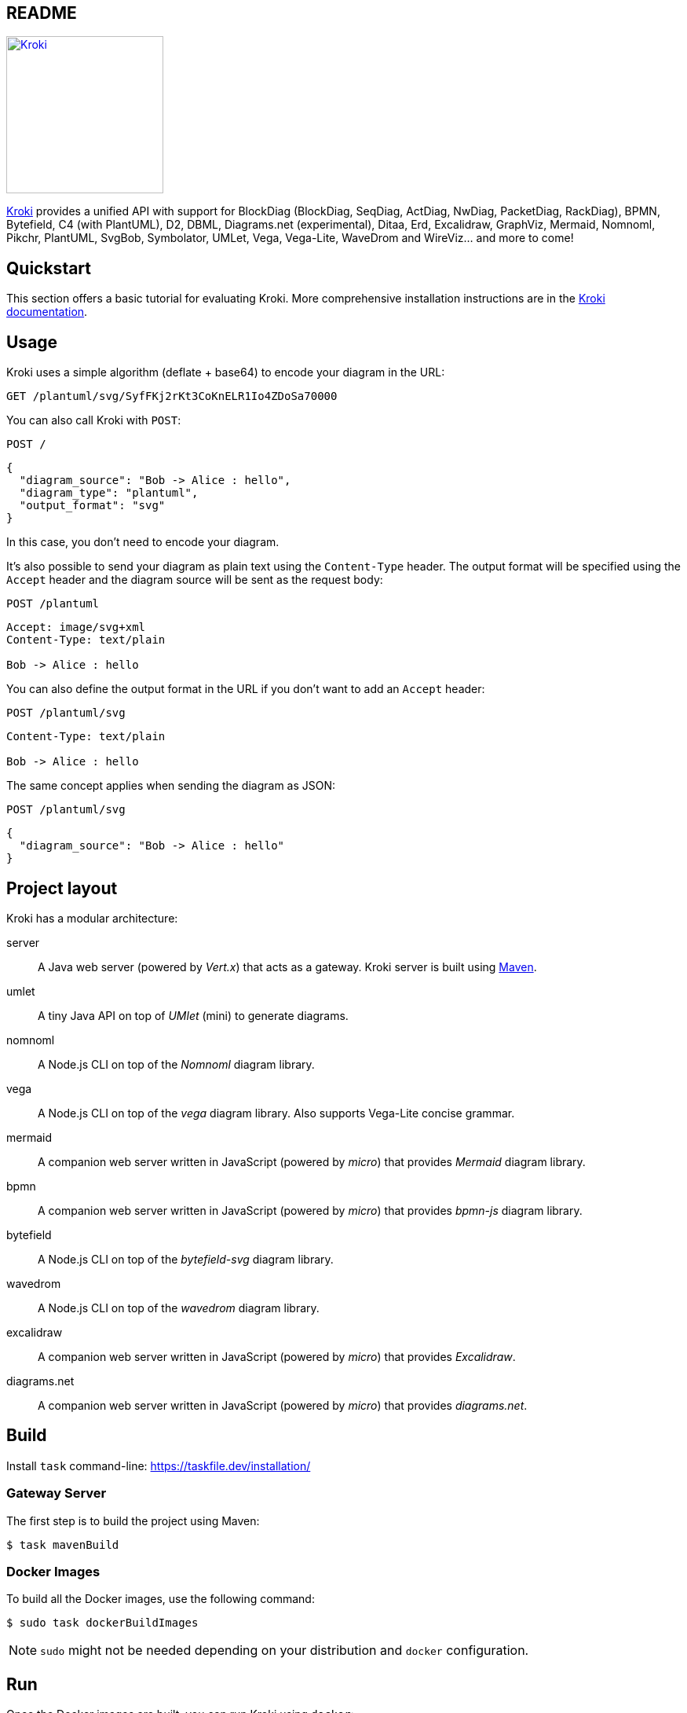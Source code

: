 :source-highlighter: highlight.js
:icons: font
:uri-kroki: https://kroki.io/
:uri-kroki-docs: https://docs.kroki.io/
:uri-maven: https://maven.apache.org/
:actdiag-version: 3.1.0
:blockdiag-version: 3.1.0
:bpmn-version: 18.3.1
:bytefield-version: 1.10.0
:c4plantuml-version: 1.2025.0
:d2-version: 0.6.9
:dbml-version: 1.0.30
:diagramsnet-version: 16.2.4
:ditaa-version: 1.0.3
:erd-version: 0.2.3
:excalidraw-version: 0.17.6
:graphviz-version: 9.0.0
:mermaid-version: 11.4.1
:nomnoml-version: 1.7.0
:nwdiag-version: 3.1.0
:packetdiag-version: 3.1.0
:pikchr-version: '7269f78c4a'
:plantuml-version: 1.2025.0
:rackdiag-version: 3.1.0
:seqdiag-version: 3.1.0
:structurizr-version: 3.0.0
:svgbob-version: 0.7.0
:symbolator-version: 1.2.2
:umlet-version: 15.1
:vega-version: 5.31.0
:vegalite-version: 5.23.0
:wavedrom-version: 3.5.0
:wireviz-version: 0.3.3
:uri-docker-get-started: https://docs.docker.com/get-started/
:uri-podman-get-started: https://podman.io/get-started/
:uri-docker-compose-install: https://docs.docker.com/compose/install/
:uri-podman-compose-install: https://github.com/containers/podman-compose/
== README

image:https://kroki.io/assets/logo.svg[Kroki,200,link={uri-kroki}]

ifdef::env-github[]
image:https://github.com/yuzutech/kroki/workflows/CI/badge.svg?branch=master[GitHub Actions build status, link=https://github.com/yuzutech/kroki/actions]
image:https://img.shields.io/badge/zulip-join_chat-brightgreen.svg[Zulip chat, link=https://kroki.zulipchat.com/]
endif::[]

{uri-kroki}[Kroki] provides a unified API with support for BlockDiag (BlockDiag, SeqDiag, ActDiag, NwDiag, PacketDiag, RackDiag), BPMN, Bytefield, C4 (with PlantUML), D2, DBML, Diagrams.net (experimental), Ditaa, Erd, Excalidraw, GraphViz, Mermaid, Nomnoml, Pikchr, PlantUML, SvgBob, Symbolator, UMLet, Vega, Vega-Lite, WaveDrom and WireViz... and more to come!

== Quickstart

This section offers a basic tutorial for evaluating Kroki.
More comprehensive installation instructions are in the {uri-kroki-docs}[Kroki documentation].

== Usage

Kroki uses a simple algorithm (deflate + base64) to encode your diagram in the URL:

`GET /plantuml/svg/SyfFKj2rKt3CoKnELR1Io4ZDoSa70000`

You can also call Kroki with `POST`:

 POST /

[source,json]
----
{
  "diagram_source": "Bob -> Alice : hello",
  "diagram_type": "plantuml",
  "output_format": "svg"
}
----

In this case, you don't need to encode your diagram.

It's also possible to send your diagram as plain text using the `Content-Type` header.
The output format will be specified using the `Accept` header and the diagram source will be sent as the request body:

 POST /plantuml

[source]
----
Accept: image/svg+xml
Content-Type: text/plain

Bob -> Alice : hello
----

You can also define the output format in the URL if you don't want to add an `Accept` header:

 POST /plantuml/svg

[source]
----
Content-Type: text/plain

Bob -> Alice : hello
----

The same concept applies when sending the diagram as JSON:

 POST /plantuml/svg
[source,json]
----
{
  "diagram_source": "Bob -> Alice : hello"
}
----

== Project layout

Kroki has a modular architecture:

server::
A Java web server (powered by _Vert.x_) that acts as a gateway.
Kroki server is built using {uri-maven}[Maven].

umlet::
A tiny Java API on top of _UMlet_ (mini) to generate diagrams.

nomnoml::
A Node.js CLI on top of the _Nomnoml_ diagram library.

vega::
A Node.js CLI on top of the _vega_ diagram library. Also supports Vega-Lite concise grammar.

mermaid::
A companion web server written in JavaScript (powered by _micro_) that provides _Mermaid_ diagram library.

bpmn::
A companion web server written in JavaScript (powered by _micro_) that provides _bpmn-js_ diagram library.

bytefield::
A Node.js CLI on top of the _bytefield-svg_ diagram library.

wavedrom::
A Node.js CLI on top of the _wavedrom_ diagram library.

excalidraw::
A companion web server written in JavaScript (powered by _micro_) that provides _Excalidraw_.

diagrams.net::
A companion web server written in JavaScript (powered by _micro_) that provides _diagrams.net_.

== Build

Install `task` command-line: https://taskfile.dev/installation/

=== Gateway Server

The first step is to build the project using Maven:

 $ task mavenBuild

=== Docker Images

To build all the Docker images, use the following command:

 $ sudo task dockerBuildImages

NOTE: `sudo` might not be needed depending on your distribution and `docker` configuration.

== Run

Once the Docker images are built, you can run Kroki using `docker`:

 $ docker run -d -p 8000:8000 yuzutech/kroki

=== Companion Containers

If you want to use one of the following diagram libraries then you will also need to start the corresponding companion container:

yuzutech/kroki-mermaid::
Mermaid

yuzutech/kroki-bpmn::
BPMN

yuzutech/kroki-excalidraw::
Excalidraw

yuzutech/kroki-diagramsnet (experimental)::
diagrams.net

You can use `docker-compose` to run multiple containers:

.docker-compose.yml
[source,yml]
----
services:
  core:
    image: yuzutech/kroki
    environment:
      - KROKI_MERMAID_HOST=mermaid
      - KROKI_BPMN_HOST=bpmn
      - KROKI_EXCALIDRAW_HOST=excalidraw
    ports:
      - "8000:8000"
  mermaid:
    image: yuzutech/kroki-mermaid
    expose:
      - "8002"
  bpmn:
    image: yuzutech/kroki-bpmn
    expose:
      - "8003"
  excalidraw:
    image: yuzutech/kroki-excalidraw
    expose:
      - "8004"
  # experimental!
  diagramsnet:
    image: yuzutech/kroki-diagramsnet
    expose:
      - "8005"
----

 $ docker-compose up -d

[[index]]
== Kroki Documentation

:uri-exoscale: https://www.exoscale.com/

[discrete.tagline]
=== Convert plain text diagrams to images !

Kroki provides a unified HTTP API with support for BlockDiag (BlockDiag, SeqDiag, ActDiag, NwDiag, PacketDiag, RackDiag),
BPMN, Bytefield, C4 (with PlantUML), Diagrams.net (experimental), Ditaa, Erd, Excalidraw, GraphViz, Mermaid, Nomnoml, PlantUML, Structurizr, SvgBob,
Symbolator, UMLet, Vega, Vega-Lite, WaveDrom and WireViz... and more to come!

Kroki is available as a Self-Managed instance. +
We are also _actively_ looking for sponsors to provide Kroki as a free service:

Self-Managed::
Select this option if you want to download and install Kroki on your own infrastructure or in our public cloud environment. +
Please refer to the xref:setup:install.adoc[documentation] to install Kroki.

Free service::
Thanks to {uri-exoscale}[Exoscale], which has kindly offered two servers, we can provide Kroki as a _free service_! +
However, some parts of the infrastructure are still host on other providers, so *we are still looking for sponsors to cover all the expenses*.
+
If you are interested, please 👋 mailto:hello@kroki.io[contact us].
+
NOTE: The public instance of Kroki does not do any remote call for performance and security reasons.
We also want to keep the API as simple as possible, so it takes a text diagram as input and returns an image.

[[features]]
== How Kroki Can Help You

Ready to use::
Diagrams libraries are written in a variety of languages: Haskell, Python, JavaScript, Go, PHP, Java... some also have C bindings. Trust us, you have better things to do than install all the requirements to use them. Get started in no time!

Simple::
Kroki provides a unified API for all the diagram libraries.
Learn once convert anything!

Free & Open source::
All the code is available on GitHub and our goal is to provide Kroki as a free service.

Fast::
Built using a modern architecture, Kroki offers great performance.

[[diagram-types]]
== Diagram Types

Here's a non-exhaustive list of diagrams you can create using Kroki.

UML::
* Block diagram
* Sequence diagram
* Activity diagram
* Network diagram
* Use case diagram
* Class diagram
* State diagram
* Object diagram
* Deployment diagram
* Timing diagram
* Entity Relationship Diagram

C4::
* C4 Context diagram
* C4 Container diagram
* C4 Component diagram
* Software Architecture using Structurizr DSL
** System Landscape diagram
** System Context diagram
** Container diagram
** Component diagram
** Dynamic diagram
** Deployment diagram

Diagram::
* Object Oriented Graph
* Work Breakdown Structure
* Mind Map diagram
* Gantt diagram
* Ditaa diagram
* Packet diagram
* Rack diagram
* Digital Timing diagram (waveform)
* BPMN diagram
* Bytefield diagram
* HDL Component diagram
* Excalidraw
* https://www.diagrams.net/[diagrams.net] (experimental)
* WireViz

Visualization::
* Bar charts
* Line & area charts
* Circular charts
* Scatter plots
* Distributions
* Geographic maps
* Tree diagrams
* Network diagrams
* Heatmaps
* Word clouds
* Beeswarm plots

Looking for inspiration? Visit the https://kroki.io/examples.html[examples] page.

[[architecture]]
== Architecture

Kroki has a modular architecture and provides multiple components:

Gateway Server::
This component is the entry point of Kroki.
The server is using _Vert.x_ and will route the request to different services.

Mermaid::
A companion web server written in JavaScript (powered by _micro_) that provides _Mermaid_ diagram library.

BPMN::
A companion web server written in JavaScript (powered by _micro_) that provides _bpmn-js_ to render BPMN diagrams.

Excalidraw::
A companion web server written in JavaScript (powered by _micro_) that provides https://excalidraw.com/[_Excalidraw_] to render diagrams.

Diagrams.net::
A companion web server written in JavaScript (powered by _micro_) that provides https://www.diagrams.net/[_diagrams.net_] to render diagrams.

=== Gateway Server

The `yuzutech/kroki` Docker image contains the following diagrams libraries out-of-the-box:

[options="header,autowidth"]
|===
|Diagram Type | Version | Binary Programme
|https://github.com/blockdiag/actdiag[ActDiag]
|{actdiag-version}    |

|https://github.com/blockdiag/blockdiag[BlockDiag]
|{blockdiag-version}  |

|https://github.com/Deep-Symmetry/bytefield-svg[Bytefield]
|{bytefield-version}  |

|https://github.com/RicardoNiepel/C4-PlantUML[C4 with PlantUML]
|{c4plantuml-version} |Java library (depends on GraphViz)

|http://ditaa.sourceforge.net[Ditaa]
|{ditaa-version}      |Java library

|https://github.com/BurntSushi/erd[Erd]
|{erd-version}        |Binary `/usr/bin/erd`

|https://www.graphviz.org/[GraphViz]
|{graphviz-version}   |Binary `/usr/bin/dot`

|https://github.com/skanaar/nomnoml[Nomnoml]
|{nomnoml-version}    |Binary `/usr/bin/nomnoml`

|https://github.com/blockdiag/nwdiag[NwDiag]
|{nwdiag-version}     |

|https://github.com/blockdiag/nwdiag/tree/master/src/packetdiag[PacketDiag]
|{packetdiag-version} |

|https://github.com/drhsqlite/pikchr[Pikchr]
|{pikchr-version}     |

|https://github.com/plantuml/plantuml[PlantUML]
|{plantuml-version}   |Java library (depends on GraphViz)

|https://github.com/blockdiag/nwdiag/tree/master/src/rackdiag[RackDiag]
|{rackdiag-version}   |

|https://github.com/blockdiag/seqdiag[SeqDiag]
|{seqdiag-version}    |

|https://github.com/structurizr/dsl[Structurizr]
|{structurizr-version}|Java library/DSL

|https://github.com/ivanceras/svgbob[Svgbob]
|{svgbob-version}     |Binary `/usr/bin/svgbob`

|https://hdl.github.io/symbolator/[Symbolator]
|{symbolator-version} |Binary `/usr/bin/symbolator`

|https://github.com/umlet/umlet[UMlet]
|{umlet-version}      |Java library

|https://github.com/vega/vega[Vega]
|{vega-version}       |Binary `/usr/bin/vega`

|https://github.com/vega/vega-lite[Vega-Lite]
|{vegalite-version}   |Binary `/usr/bin/vega`

|https://github.com/wavedrom/wavedrom[WaveDrom]
|{wavedrom-version}   |Binary `/usr/bin/wavedrom`

|https://github.com/formatc1702/WireViz[WireViz]
|{wireviz-version}    |Binary `/usr/bin/wireviz`
|===

==== Mermaid

The `yuzutech/kroki-mermaid` Docker image contains the following diagrams libraries out-of-the-box:

[options="header",cols="1,1m"]
|===
|Diagram Type | Version
|https://github.com/knsv/mermaid[Mermaid]
|{mermaid-version}
|===

==== BPMN

The `yuzutech/kroki-bpmn` Docker image contains the following diagrams libraries out-of-the-box:

[options="header",cols="1,1m"]
|===
|Diagram Type | Version
|https://bpmn.io/toolkit/bpmn-js/[bpmn-js]
|{bpmn-version}
|===

==== Excalidraw

The `yuzutech/kroki-excalidraw` Docker image contains the following diagrams libraries out-of-the-box:

[options="header",cols="1,1m"]
|===
|Diagram Type | Version
|https://github.com/excalidraw/excalidraw[Excalidraw]
|{excalidraw-version}
|===

==== Diagrams.net (experimental)

The `yuzutech/kroki-diagramsnet` Docker image contains the following diagrams libraries out-of-the-box:

[options="header",cols="1,1m"]
|===
|Diagram Type | Version
|https://www.diagrams.net/[diagrams.net]
|{diagramsnet-version}
|===

[[project/get-help]]
== Getting Help

// URIs
:uri-repo: https://github.com/yuzutech/kroki
:uri-issues: {uri-repo}/issues
:uri-chat-users: https://kroki.zulipchat.com/

We encourage you to report issues, ask questions, share ideas, or discuss other aspects of this project using the communication tools provided below.

=== Issues

*Activity drives progress!*
To that end, the issue tracker is king.

The preferred means of communicating problems, ideas, and other feedback is through the project issue tracker.

* {uri-issues}[Issue tracker^] (GitHub)

Any significant change or decision about the project is logged there.

=== Chat

If you need to switch to real time input, you may be interested in visiting one of the topics on Zulip:

* {uri-chat-users}[kroki/community^] (Zulip) -- Community support for Kroki users.

The discussion logs for these rooms are archived, but there is no guarantee those logs will be saved indefinitely.

[[usage]]
== Usage

Kroki provides an HTTP API to convert plain text diagrams to images.

Kroki handles both `GET` and `POST` requests.
When using `GET` requests, your diagram must be encoded in the URL using a deflate + base64 algorithm.

NOTE: Don't worry, if you're not familiar with deflate or base64 (or if you don't want to use them),
you can also send your diagram as plain text using <<post-request,`POST` requests>>.

Let's take an example with a _GraphViz_ "Hello World":

.hello.dot
[source,graphviz]
----
digraph G {
  Hello->World
}
----

Here we are using a Python one-liner to encode our diagram using deflate + base64:

[source,cli]
cat hello.dot | python -c "import sys; import base64; import zlib; print(base64.urlsafe_b64encode(zlib.compress(sys.stdin.read().encode('utf-8'), 9)).decode('ascii'))"

The above command will return `eNpLyUwvSizIUHBXqPZIzcnJ17ULzy_KSanlAgB1EAjQ`.
We can then copy this value in the URL:

[source,http]
GET /graphviz/svg/eNpLyUwvSizIUHBXqPZIzcnJ17ULzy_KSanlAgB1EAjQ

And here's the result:

image::https://docs.kroki.io/kroki/setup/_images/graphviz-hello-world.svg[]

[[post-request]]
You can also call Kroki with `POST`:

[source,http]
POST /

[source,json]
----
{
  "diagram_source": "digraph G {Hello->World}",
  "diagram_type": "graphviz",
  "output_format": "svg"
}
----

In this case, you don't need to encode your diagram.

It's also possible to send your diagram as plain text using the `Content-Type` header.
The output format will be specified using the `Accept` header and the diagram source will be sent as the request body:

[source,http]
POST /graphviz

[source,request]
----
Accept: image/svg+xml
Content-Type: text/plain

digraph G {
  Hello->World
}
----

You can also define the output format in the URL if you don't want to add an `Accept` header:

[source,http]
POST /graphviz/svg

[source,request]
----
Content-Type: text/plain

digraph G {
  Hello->World
}
----

The same concept applies when sending the diagram as JSON:

[source,http]
POST /graphviz/svg

[source,json]
----
{
  "diagram_source": "digraph G {Hello->World}"
}
----

=== Options

Some diagram libraries relies on options declared outside the diagram definition. +
To do pass options to the underlying diagram library, you can declare them as query parameters, as attributes in the JSON body or as HTTP headers.

==== Query parameters

For `GET` requests, you can pass diagram options as query parameters:

[source,http]
----
GET /graphviz/svg/eNpLyUwvSizIUHBXqPZIzcnJ17ULzy_KSanlAgB1EAjQ?key=value
----

==== POST requests

When using `POST` you can declare options in the `diagram_options`:

[source,http]
POST /

[source,json]
----
{
  "diagram_source": "digraph G {Hello->World}",
  "diagram_type": "graphviz",
  "output_format": "svg",
  "diagram_options": {
    "key": "value"
  }
}
----

==== HTTP headers

Finally, you can pass options using HTTP headers prefixed by `Kroki-Diagram-Options`:

[source,request]
----
POST /graphviz
Accept: image/svg+xml
Content-Type: text/plain
Kroki-Diagram-Options-Key: value

digraph G {
  Hello->World
}
----

Kroki defines the precedence order as follows:

1. JSON body
2. HTTP header
3. Query parameter

To find out what options are available, please read the xref:diagram-options.adoc[] page.

=== Next

* Install xref:install.adoc[Kroki on your server] for the first time
* Interact with the Kroki API using:
** xref:http-clients.adoc[an HTTP client]
** xref:kroki-cli.adoc[Kroki CLI]

[[encode-diagram]]
== Encode Diagrams

:uri-gh-pako: https://github.com/nodeca/pako
:uri-mdn-textencoder: https://developer.mozilla.org/en-US/docs/Web/API/TextEncoder
:uri-mdn-textencoder-browser-compat: {uri-mdn-textencoder}#Browser_compatibility
:uri-dia2kroki: https://wiki.tcl-lang.org/page/dia2kroki

When using GET requests, your diagram must be encoded in the URL using a deflate + base64 algorithm.
On this page you will learn how to encode a diagram using:

- xref:nodejs[]
- xref:javascript[]
- xref:python[]
- xref:java[]
- xref:kotlin[]
- xref:go[]
- xref:php[]
- xref:tcl[]
- xref:elixir[]
- xref:csharp[]

TIP: To _decode_ a diagram (e.g. from Kroki log message) we recommend using link:kroki-cli.adoc#_commands_and_options[Kroki CLI] or one of the decoders listed on the link:third-party-tools.adoc#_decoders[Third Party Tools] page.

[#nodejs]
=== Node.js

To compress our diagram with deflate algorithm, we are going to use {uri-gh-pako}[pako] -- a high speed zlib port to JavaScript.
Once `pako` is installed, you can use the `deflate` method:

[source,javascript]
----
const pako = require('pako')

const diagramSource = `digraph G {
  Hello->World
}`

const data = Buffer.from(diagramSource, 'utf8') // <1>
const compressed = pako.deflate(data, { level: 9 }) // <2>
const result = Buffer.from(compressed)
  .toString('base64') // <3>
  .replace(/\+/g, '-').replace(/\//g, '_') // <4>

console.log(result)
----
<1> Create a `Buffer` from the diagram source using the default UTF-8 encoding
<2> Compress data with deflate algorithm using a compression level of 9 (best compression).
<3> Create a `Buffer` from the compressed data and encode to Base64
<4> Replace `+` and `/` characters to make it "URL safe"

[#javascript]
=== JavaScript

We recommend encoding your diagram as UTF-8.
To do so, we can use {uri-mdn-textencoder}[`TextEncoder`]:

[source,javascript]
----
new TextEncoder('utf-8').encode(diagramSource)
----

Unfortunately `TextEncoder` is not yet available on {uri-mdn-textencoder-browser-compat}[all browsers].
To workaround this issue, we can define a function to encode our diagram:

[source,javascript]
----
function textEncode(str) {
  if (window.TextEncoder) {
    return new TextEncoder('utf-8').encode(str);
  }
  var utf8 = unescape(encodeURIComponent(str));
  var result = new Uint8Array(utf8.length);
  for (var i = 0; i < utf8.length; i++) {
    result[i] = utf8.charCodeAt(i);
  }
  return result;
}
----

The above code will use `TextEncoder` if it's available and otherwise it will use a fallback implementation.

Now that our diagram is encoded as UTF-8 in a `Uint8Array`, we can use _pako_ to compress it.
As a reminder, {uri-gh-pako}[pako] is a high speed zlib port to JavaScript:

[source,html]
----
<script src="https://unpkg.com/pako@1.0.10/dist/pako_deflate.min.js"></script>
----

To compress our diagram diagram we are going to use the `deflate` method provided by `pako`:

[source,javascript]
----
var diagramSource = 'digraph G { Hello->World }'

var data = textEncode(diagramSource) // <1>
var compressed = pako.deflate(data, { level: 9, to: 'string' }) // <2>
var result = btoa(compressed) // <3>
  .replace(/\+/g, '-').replace(/\//g, '_') // <4>

console.log(result)
----
<1> Encode the diagram as UTF8 in a `Uint8Array` (using the `textEncode` function declared above)
<2> Compress data with deflate algorithm using a compression level of 9 (best compression).
`pako` is available as a global variable.
<3> Encode to Base64 using `btoa` global function
<4> Replace `+` and `/` characters to make it "URL safe"


[#python]
=== Python

<<encode.py>>
[source,python,subs=normal]
----
\include::example$encode.py[]
----

[#java]
=== Java

<<Encode.java>>
[source,java,subs=normal]
----
\include::example$Encode.java[]
----

[#kotlin]
=== Kotlin

<<Encode.kt>>
[source,kotlin,subs=normal]
----
\include::example$Encode.kt[]
----

[#go]
=== Go

<<encode.go>>
[source,go,subs=normal]
----
\include::example$encode.go[]
----

[#php]
=== PHP

<<encode.php>>
[source,php,subs=normal]
----
\include::example$encode.php[] 
----

[#tcl]
=== Tcl

[source,tcl]
----
# assuming the diagram code is stored in the variable named `diagramSource`:
puts [string map {+ - / _} [binary encode base64 [zlib compress $diagramSource]]]
----

Also, see the Tcl package {uri-dia2kroki}[dia2kroki] which has procedures to both decode and encode the diagram source code and a GUI to create diagrams with a live preview.

[#elixir]
=== Elixir

<<encode.ex>>
[source,elixir,subs=normal]
----
\include::example$encode.ex[]
----

[#csharp]
=== C#

<<encode.cs>>
[source,csharp,subs=normal]
----
\include::example$encode.cs[]
----

NOTE: Please note that we cannot use we cannot use https://learn.microsoft.com/fr-fr/dotnet/api/system.io.compression.deflatestream?view=net-7.0[`System.IO.Compression.DeflateStream`] because it does not include ZLIB header/trailer.
To learn more, please read: https://yal.cc/cs-deflatestream-zlib/#code

[[http-clients]]
== HTTP Clients

You can interact with _Kroki_ using *any HTTP client*.
In the following example, we will demonstrate how to send requests using _cURL_ and _HTTPie_.

Using https://curl.haxx.se/[_cURL_] to interact with the API is straightforward, open a terminal and type:

[source,cli]
curl https://kroki.io/graphviz/svg --data-raw 'digraph G {Hello->World}'

If you are more familiar with https://httpie.org/[_HTTPie_], you can send a JSON request:

[source,cli]
http https://kroki.io/ diagram_type='graphviz' output_format='svg' diagram_source='digraph G {Hello->World}'

Both _cURL_ and _HTTPie_ can also send a `GET` request with the diagram encoded:

[source,cli]
curl https://kroki.io/graphviz/svg/eNpLyUwvSizIUHBXqPZIzcnJ17ULzy_KSanlAgB1EAjQ

[source,cli]
http https://kroki.io/graphviz/svg/eNpLyUwvSizIUHBXqPZIzcnJ17ULzy_KSanlAgB1EAjQ


It's also possible to send a file, for instance an Entity Relationship Diagram named [.path]_project.erd_:

[source,erd]
----
[Person]
*name
height
weight
+birth_location_id

[Location]
*id
city
state
country

Person *--1 Location
----

[source,cli]
curl https://kroki.io/erd/svg --data-binary '@project.erd'

[source,cli]
cat project.erd | http https://kroki.io/erd/svg Content-Type:text/plain

[[kroki-cli]]
== Kroki CLI

:kroki-cli-version: 0.1.0
:kroki-cli-sha: 4afafe2e51df4d02a21661e1d8838a146b5cba66
:uri-kroki-cli-doc: https://github.com/yuzutech/kroki-cli/blob/master/README.adoc
:uri-kroki-cli-gh-releases: https://github.com/yuzutech/kroki-cli/releases/

The easiest way to interact with Kroki is probably to use the _Kroki CLI_.
This client is available on {uri-kroki-cli-gh-releases}[Linux, macOS, Windows and OpenBSD] and provides a user-friendly Command Line Interface.

Once you've downloaded the archive, extract the `kroki` binary file from the archive to a directory, then open a terminal and type:

[source,cli]
/path/to/kroki version

If installation was successful, the command should report the version of Kroki CLI:

[literal,subs=attributes]
....
kroki {kroki-cli-version} {kroki-cli-sha} [https://kroki.io]
....

[NOTE]
=====
We recommend to add `kroki` to your `PATH` so you can use the command `kroki` without specifying the path:

[source,cli]
kroki version
=====

=== Command structure

The `kroki` command accepts user inputs in the form of options, positional arguments, and environment variables.

[source,cli]
kroki <command> [options] <arguments>

. All functions start with a base call to Kroki (`kroki`).
. The command tells Kroki what operation to perform.
. Additional options can be specified after a command.
. Positional arguments, such as the name of the diagram file, are specified last.
. Environment variables are read from the terminal's state.

[#_commands_and_options]
=== Commands and options

.CLI Commands
[cols="1,2" width=65%]
|===
|Command |Purpose

|completion
|Generate the autocompletion script for the specified shell.

|convert [options] <diagram>
|Convert the diagram file specified by the <diagram>.
<<cli-run-ex,See examples>>.

|decode
|Decode an encoded (deflate + base64) diagram.

|encode
|Encode text diagram in deflate + base64 format.

|help
|Help about any command.

|version
|Print the version of Kroki.
|===

[#cli-options]
.CLI Options
[cols="3,5,2,2"]
|===
|Option |Purpose |Format |Default

|-c, --config <file>
|An alternate config file.
|String
|not set

|-f, --format <format>
|Image output format: _svg_, _jpg_, _png_ or _pdf_.
|String
|Infer from output file extension, otherwise _svg_.

|-o, --out-file <file>
|Output file. Use `-` to output to `STDOUT`.
|String
|Infer from input file name.

|-t, --type <type>
|Diagram type: _actdiag_, _blockdiag_, _c4plantuml_, _ditaa_, _dot_, _erd_, _graphviz_, _nomnoml_, _nwdiag_, _plantuml_, _seqdiag_, _svgbob_, _symbolator_, _umlet_, _vega_, _vegalite_.
|String
|Infer from input file extension.

|-v, --version
|Output the Kroki version information.
|Built-in
|n/a

|-h, --help
|Output the command usage information.
|Built-in
|n/a
|===

=== Get help with the CLI

When you're using the Kroki CLI and need help, type `-h` or `--help` after the command.

.Display help for the kroki command
[source,cli]
kroki --help

.Display help for the convert command
[source,cli]
kroki convert -h

[#cli-run-ex]
=== Run the convert command

By default the diagram type will be inferred from the diagram file extension and the default output format will be SVG.
So to convert a PlantUML diagram named _diagram.puml_ to an SVG image, open a terminal and type:

.Example 1: Short format (implicit)
[source,cli]
kroki convert diagram.puml

In Example 1, Kroki converts a PlantUML diagram named _diagram.puml_ to an SVG image named [.path]_diagram.svg_.

.Example 2: Long format (explicit)
[source,cli]
kroki convert diagram.puml --type plantuml --format svg --out-file diagram.svg

In Example 2, Kroki will do exactly the same as Example 1.

.Example 3: Run the convert with --out-file option (implicit)
[source,cli]
kroki convert simple.er --out-file out.png

In Example 3, Kroki converts en Erd diagram to a PNG image named [.path]_out.png_.
When the output format is not defined, it will be inferred from the output file.

.Example 4: Run the convert command with - (stdin)
[source,cli]
cat hello.dot | kroki convert - -t dot

In Example 4, Kroki reads from stdin and outputs the result to stdout.
If you want to output to a file you can use `-o`:

.Example 5: Have the convert command reads from stdin and output to file
[source,cli]
cat hello.dot | kroki convert - -t dot -o out.png

Similarly, you can also output to stdout when reading from a file using the special value `-` with the `--out-file` option:

.Example 6: Have the convert command reads from a file and output to stdout
[source,cli]
kroki convert simple.er --out-file -

=== Configuration

To configure the endpoint, you can use a configuration file.
The CLI will look for the following locations:

- `/etc/kroki.yml`
- `$HOME/kroki.yml`
- `kroki.yml`

You can also specify an alternate config file using the `--config` option:

[source,cli]
kroki convert hello.dot --config config.yml

The config file should contain the endpoint URL and the HTTP timeout.
By default Kroki will use the demonstration server: https://demo.kroki.io and a timeout of 20 seconds.

[CAUTION]
=====
Please note that the demonstration server usage is restricted to reasonable, non-commercial use-cases. We provide no guarantee regarding uptime or latency.
=====

==== Example

.kroki.yml
[source,yml]
----
endpoint: 'https://localhost:8000'
timeout: '30s'
----

If you don’t want to use a file you can also use the following environment variables:

- `KROKI_ENDPOINT`
- `KROKI_TIMEOUT`

[source,cli]
KROKI_ENDPOINT=https://localhost:8000 KROKI_TIMEOUT=1m kroki convert hello.dot

[[diagram-options]]
== Diagram Options

=== BlockDiag

Applies to `blockdiag`, `seqdiag`, `actdiag`, `nwdiag`, `packetdiag` and `rackdiag`:

[cols="1m,1a,2a",opts="header"]
|===
|Name
|Allowable Values
|Description

|antialias
|_flag_ +
empty string ("")
|Apply anti-alias filter to diagram image +
With flag set, option takes effect.

|no-transparency
|_flag_ +
empty string ("")
|Disable transparent background of diagram (PNG only) +
With flag set, option takes effect.

|size
|_dimension format \{width}x\{height}_ +
ex. `320x240`
|Size of diagram

|no-doctype
|_flag_ +
empty string ("")
|Omit doctype definition tag (SVG only) +
With flag set, option takes effect.
|===

=== D2

[cols="1m,1a,2a",opts="header"]
|===
|Name
|Allowable Values
|Description

|theme
|
* `default` (`0`)
* `neutral-gray` (`1`)
* `flagship-terrastruct` (`3`)
* `cool-classics` (`4`)
* `mixed-berry-blue` (`5`)
* `grape-soda` (`6`)
* `aubergine` (`7`)
* `colorblind-clear` (`8`)
* `vanilla-nitro-cola` (`100`)
* `orange-creamsicle` (`101`)
* `shirley-temple` (`102`)
* `earth-tones` (`103`)
* `everglade-green` (`104`)
* `buttered-toast` (`105`)
* `dark-mauve` (`200`)
* `terminal` (`300`)
* `terminal-grayscale` (`301`)

|See: https://d2lang.com/tour/themes/

|layout
|
* `dagre` (default)
* `elk`
|Use an alternate layout engine: https://d2lang.com/tour/layouts/

|sketch
|_flag_ +
empty string ("")
|Render diagram with a hand-drawn aesthetic: https://d2lang.com/tour/sketch/
|===

=== Ditaa

[cols="1m,1a,2a",opts="header"]
|===
|Name
|Allowable Values
|Description

|no-antialias
|_any_ +
|Turns anti-aliasing off

|no-separation
|_any_ +
|Prevents the separation of common edges of shapes

|round-corners
|_any_ +
|Causes all corners to be rendered as round corners

|scale
|_double_ +
*`1.0`*
|A natural number that determines the size of the rendered image. The units are fractions of the default size (2.5 renders 1.5 times biggerthan the default)

|no-shadows
|_any_ +
|Turns off the drop-shadow effect

|tabs
|_any_ +
|Tabs are normally interpreted as 8 spaces but it is possible to change that using this option
|===

=== GraphViz

[cols="1m,1a,2a",opts="header"]
|===
|Name
|Allowable Values
|Description

|graph-attribute-+{name}+
|_any_ +
*`true`*
|Set a graph attribute: https://graphviz.org/doc/info/command.html#-G

|node-attribute-+{name}+
|_any_ +
*`true`*
|Set a default node attribute: https://graphviz.org/doc/info/command.html#-N

|edge-attribute-+{name}+
|_any_ +
*`true`*
|Set a default edge attribute: https://graphviz.org/doc/info/command.html#-E

|layout
|_string_ +
*`dot`* +
`neato` +
`fdp` +
`sfdp` +
`twopi` +
`circo`
|Specifies which default layout algorithm to use, overriding the default from the command name: https://graphviz.org/doc/info/command.html#-K

|scale
|_double_ +
*`72.0`*
|Set input scale to scale.
If this value is omitted, 72.0 is used.
This number is used to convert the point coordinate units used in the pos attribute into inches, which is what is expected by neato and fdp: https://graphviz.org/doc/info/command.html#-s
|===

=== Mermaid

Mermaid naming convention for configuration is camelCase, for instance: `htmlLabels`.
In addition, Mermaid allows to configure each diagram type using a prefix separated by a dot (`.`).
For instance, if you want to configure the title top margin in an Entity Relation diagram, the option name is: `er.titleTopMargin`.

Since Kroki must be agnostic (and use consistent naming), you should use kebab-case instead of camelCase and replace `.` by `_` (i.e., snake_case).

If we apply these rules to  `er.titleTopMargin` it becomes `er_title-top-margin`.
Please note that diagram options in Kroki are case-insensitive, so the following is also valid: `ER_TITLE-TOP-MARGIN` or `ER_Title-Top-Margin`.

[NOTE]
=====
For security reasons, the following options are not available:

- `maxTextSize`
- `securityLevel`
- `secure`
- `startOnLoad`
=====

The complete list of options is available in Mermaid source code at: https://github.com/mermaid-js/mermaid/blob/master/packages/mermaid/src/config.type.ts

=== PlantUML

[cols="1m,1a,2a",opts="header"]
|===
|Name
|Allowable Values
|Description

|theme
|_string_

- `amiga`
- `black-knight`
- `bluegray`
- `blueprint`
- `cerulean-outline`
- `cerulean`
- `crt-amber`
- `crt-green`
- `cyborg-outline`
- `cyborg`
- `hacker`
- `hacker-hold`
- `lightgray`
- `materia-outline`
- `materia`
- `metal`
- `mimeograph`
- `minty`
- `plain`
- `resume-light`
- `sandstone`
- `silver`
- `sketchy-outline`
- `sketchy`
- `spacelab`
- `superhero-outline`
- `superhero`
- `united`

|Use a specific theme (it will prepend the `!theme` directive in your diagram)

|no-metadata
|_flag_ +
empty string ("")
|Do not save the diagram's source code in the generated SVG/PNG metadata
|===

=== Structurizr

[cols="1m,1a,2a",opts="header"]
|===
|Name
|Allowable Values
|Description

|view-key
|_string_
|Key of the view (if the workspace contains more than one view)

|output
|_string_

- `diagram`
- `legend`
|Select the output for the specified view.

|===

=== Svgbob

[cols="1m,1a,2a",opts="header"]
|===
|Name
|Allowable Values
|Description

|background
|_any_ +
*`white`*
|Backdrop background will be filled with this color

|font-family
|_any_ +
*`arial`*
|Text will be rendered with this font

|font-size
|_integer_ +
*`14`*
|Text will be rendered with this font size

|fill-color
|_any_ +
*`black`*
|Solid shapes will be filled with this color

|scale
|_any_ +
*`1`*
|Scale the entire svg (dimensions, font size, stroke width) by this factor

|stroke-width
|_any_ +
*`2`*
|Stroke width for all lines

|===


=== Symbolator

[cols="1m,1a,2a",opts="header"]
|===
|Name
|Allowable Values
|Description

|component
|_string_ +
empty string ("")
|Select the component that will be rendered +
If not set, the last component will be rendered

|transparent
|_flag_ +
empty string ("")
|Background will be transparent instead of white +
With flag set, option takes effect.

|title
|_string_ +
empty string ("")
|This title will be inserted into the diagram

|scale
|_number_ +
*`1.0`*
|Diagram will be scaled by this factor

|no-type
|_flag_ +
empty string ("")
|Omit type information for the ports

|library-name
|_string_ +
empty string ("")
|Add name of a library to the diagram. +
Only works if title is also set

|===

[[install]]
== Install Kroki

// Docker Hub URIs of Kroki container images
:uri-docker-kroki-image: https://hub.docker.com/r/yuzutech/kroki
:uri-docker-kroki-mermaid-image: https://hub.docker.com/r/yuzutech/kroki-mermaid
:uri-docker-kroki-bpmn-image: https://hub.docker.com/r/yuzutech/kroki-bpmn
:uri-docker-kroki-excalidraw-image: https://hub.docker.com/r/yuzutech/kroki-excalidraw
:uri-docker-kroki-diagramsnet-image: https://hub.docker.com/r/yuzutech/kroki-diagramsnet
// URIs of diagram generation application sites by diagram name
:uri-blockdiag: http://blockdiag.com/en/blockdiag/index.html
:uri-seqdiag: http://blockdiag.com/en/seqdiag/index.html
:uri-actdiag: http://blockdiag.com/en/actdiag/index.html
:uri-nwdiag: http://blockdiag.com/en/nwdiag/index.html
:uri-rackdiag: http://blockdiag.com/en/nwdiag/rackdiag-examples.html
:uri-packetdiag: http://blockdiag.com/en/nwdiag/packetdiag-examples.html
:uri-mermaid: https://mermaidjs.github.io/
:uri-bpmn: https://bpmn.io/toolkit/bpmn-js/
:uri-excalidraw: https://excalidraw.com/
:uri-diagramsnet: https://diagrams.net/
:uri-wireviz: https://github.com/formatc1702/WireViz

This section covers installing Kroki locally.

On this page, you'll learn:

* [x] How to get started
* [x] The different ways to install Kroki
* [x] About the Kroki pre-built image containers and the diagrams they provide

=== Get started

Use either xref:#docker-podman[Docker or Podman] as the easiest and fastest method to get started running Kroki locally on a system with Internet access using the pre-built Kroki containers published on Docker Hub.

Start the mandatory <<#yuzutech-kroki,`yuzutech/kroki`>> container only to use a large number of diagram libraries immediately including PlantUML, GraphViz and more.
Depending on your diagram needs, this may be enough.

For the lists of diagram libraries pre-installed in each container see the <<kroki-container-images,Kroki container images>> section on this page.

NOTE: All the companion containers are _optional_.
Only the <<yuzutech-kroki,yuzutech-kroki>> container is mandatory.

[#docker-podman]
=== Docker or Podman

We recommend installing Kroki using containers with either Docker or Podman, especially if you don't want to manually install diagrams libraries.

Read more about choosing between Docker or Podman on the xref:about-docker-podman.adoc[] page.

Find how to install Kroki using Docker or Podman on the xref:use-docker-or-podman.adoc[] page.

=== Kubernetes

Find how to make a Kubernetes installation on the xref:use-kubernetes.adoc[] page.

=== Manual installation

You can also make a customized manual installation that suits your needs.

To do this, you will need to manually install the Kroki gateway server as a _standalone executable jar_, install each diagram library that you want to use, then run the gateway server jar file.

You are responsible for managing diagram library installations on your system.

Find how to make a manual installation on the xref:manual-install.adoc[Manual installation] page.

[#images][[kroki-container-images]]

=== Kroki container images

Kroki container images are published on the https://hub.docker.com/u/yuzutech[Docker Hub] registry and are the:

* Mandatory <<The "kroki" container,"kroki" container>> that provides the gateway server and a large number of diagrams.
* _Optional_ <<Companion containers,companion containers>> that provide additional diagrams.
  Please note that you need the gateway server to interact with them.

[[yuzutech-kroki]]
=== The "kroki" container

The `yuzutech/kroki` container is the only container that must be running for a minimal install.

The {uri-docker-kroki-image}[yuzutech/kroki] image contains the gateway server, and the following diagram libraries out-of-the-box:

* {uri-actdiag}[ActDiag]
* {uri-blockdiag}[BlockDiag]
* https://bytefield-svg.deepsymmetry.org/[Bytefield]
* https://github.com/terrastruct/d2[D2]
* http://ditaa.sourceforge.net[Ditaa]
* https://github.com/BurntSushi/erd[Erd]
* https://www.graphviz.org/[GraphViz]
* https://github.com/skanaar/nomnoml[Nomnoml]
* {uri-nwdiag}[NwDiag]
* {uri-packetdiag}[PacketDiag]
* https://github.com/drhsqlite/pikchr[Pikchr]
* https://github.com/plantuml/plantuml[PlantUML] including https://github.com/RicardoNiepel/C4-PlantUML[C4 model]
* {uri-rackdiag}[RackDiag]
* {uri-seqdiag}[SeqDiag]
* https://github.com/structurizr/dsl[Structurizr]
* https://github.com/ivanceras/svgbob[Svgbob]
* https://github.com/hdl/symbolator[Symbolator]
* https://github.com/umlet/umlet[UMlet]
* https://github.com/vega/vega[Vega]
* https://github.com/vega/vega-lite[Vega-Lite]
* https://wavedrom.com[WaveDrom]
* {uri-wireviz}[WireViz]

In other words, the following endpoints will be available:

[literal]
....
/actdiag
/blockdiag
/bytefield
/c4plantuml
/d2
/ditaa
/erd
/graphviz
/dot
/nomnoml
/nwdiag
/packetdiag
/pikchr
/plantuml
/rackdiag
/seqdiag
/structurizr
/svgbob
/symbolator
/umlet
/vega
/vegalite
/wavedrom
/wireviz
....

If you want to use additional diagram libraries (such as _BPMN_, _Excalidraw_ or _Mermaid_), then you will also need to start their companion containers:

=== Companion containers

These optional companion containers provide additional diagrams and require the gateway server

// * <<yuzutech-kroki-bpmn,Kroki bpmn>>
// * <<yuzutech-kroki-excalidraw,Kroki excalidraw>>
// * <<yuzutech-kroki-mermaid,Kroki mermaid>>

[#yuzutech-kroki-bpmn]
{uri-docker-kroki-bpmn-image}[yuzutech/kroki-bpmn^]::
Provides BPMN diagrams for Kroki using the {uri-bpmn}[bpmn-js^] library.

[#yuzutech-kroki-excalidraw]
{uri-docker-kroki-excalidraw-image}[yuzutech/kroki-excalidraw^]::
Provides hand-drawn diagrams for Kroki using the {uri-excalidraw}[Excalidraw^] library.

[#yuzutech-kroki-mermaid]
{uri-docker-kroki-mermaid-image}[yuzutech/kroki-mermaid^]::
Provides flowchart, sequence and Gantt diagrams for Kroki using the {uri-mermaid}[Mermaid^] library.

[#yuzutech-kroki-diagramsnet]
{uri-docker-kroki-diagramsnet-image}[yuzutech/kroki-diagramsnet^]  (experimental)::
Provides diagrams for Kroki using the {uri-diagramsnet}[diagrams.net^] library.

[[about-docker-podman]]
== About Docker and Podman for Kroki

In this section you will learn:

* [x] Scenarios for running Kroki with Docker or Podman
* [x] A high level view of Docker and Podman

[discrete]
=== Rough considerations when choosing Docker or Podman

Considerations for using Docker:

* You are running Windows and just want to have Kroki running at home on your own machine or server.
* Docker is already installed on your linux system.

Considerations for using Podman:

* Running containers and pods of containers on Linux
* Cyber security and security by design
* Organizational deployments
* Learning about containers and pods on Linux
* Testing Kroki before lifting to Kubernetes

[]

About {uri-docker-get-started}[Docker] and {uri-docker-compose-install}[Docker Compose]::
Docker runs containers using a client server architecture, with a background daemon.
Docker Compose starts multiple containers together.
The Docker Compose yaml configuration file is a standard way to describe a set of containers that must be started together.

About {uri-podman-get-started}[Podman]::
Podman is a drop-in replacement for Docker on Linux systems only and is available for many distributions.
It is light-weight in not needing a background daemon always running running in the background, and is built with container security in mind being able to be run as a normal user as well as root.
For enterprise deployments it is a useful step in learning to deploy, run and test pods on containers in a linux environment before lifting your Kroki implementation into a Kubernetes environment.
Using Docker Compose to support Podman requires Podman 3.

About {uri-podman-compose-install}[Podman-compose]::
Podman-compose is a scripted implementation of docker-compose with a Podman backend.
Its objective is to be able to run docker-compose.yml unmodified and rootless.
It provides a drop-in replacement for docker-compose.
Using podman-compose requires Podman.


[[use-docker-or-podman]]
== Using Docker or Podman

:uri-docker-container-networking: https://docs.docker.com/config/containers/container-networking/
:uri-podman-container-networking: https://podman.io/getting-started/network
:uri-local-kroki-access: http://localhost:8000

This page covers how to install and run Kroki locally using the prebuilt Kroki container images from Docker Hub.

TIP: To get started fast and convert plain text diagrams to images with Kroki,
you need only to install the gateway server.

We recommend installing and running Kroki locally using containers with either *Docker* or *Podman*, especially if you don't want to manually install diagrams libraries.

On this page, you'll learn:

* [x] How to get started with one container which is the minimum needed to run Kroki
* [x] How to run Kroki with Docker or Podman using prebuilt Kroki container images from Docker Hub
* [x] How to run multiple Kroki containers for serving more diagram types.

=== Prerequisites

Container software of choice::
You will need in your environment Docker or Podman software to run the Kroki containers.
+
Read more about choosing Docker or Podman at xref:about-docker-podman.adoc[].

Kroki containers::
You will need access to the xref:install.adoc#images[Kroki container images] that are either:

* On Docker Hub via an internet connection
+
_This guide uses these images._
* The above Docker Hub images stored locally
* Your own built Kroki container images

=== Install the Kroki gateway server

Installing and running the Kroki gateway server by itself gets you started quickly to begin creating diagrams provided by the xref:install.adoc#yuzutech-kroki[`yuzutech/kroki`] image.

Assumptions:

* [x] {uri-docker-get-started}[Docker] or {uri-podman-get-started}[Podman] is installed on your machine.

To start the Kroki gateway server, run the command:

Using docker::

[source,docker-cli]
docker run yuzutech/kroki

Using podman::

[source,podman-cli]
podman run yuzutech/kroki

[IMPORTANT]
=====
By default, when you start a container, it does not publish any of its ports to the outside world. +
To make a port available to services outside of Docker or Podman, you need to use the `--publish` or `-p` flag.
=====

[discrete]
==== Published port

To map a container port to a port on your Docker host, you need to use the `--publish` or `-p` flag.

Using docker::

[source,docker-cli]
docker run -p8000:8000 yuzutech/kroki

Using podman::

[source,podman-cli]
podman run -p8000:8000 yuzutech/kroki

After the above command, the server will be available on your host at: `{uri-local-kroki-access}`

[NOTE]
=====
You can also map a different TCP port on the Docker host.
For instance, if you want to map your host's TCP port 1234 to port 8000 in the Kroki container, use: `-p1234:8000`.

In this case, the server will be available on your host at: `\http://localhost:1234`
=====

You can read more about {uri-docker-container-networking}[Docker container networking] and {uri-podman-container-networking}[Podman networking] in their documentation.

[discrete]
==== Detached mode

The previous methods above ran the containers in the foreground, requiring you to press control-c to stop them.
Starting containers in detached mode runs them in the background, requiring you to use the Docker/Podman `stop` or `kill` command to stop them.

Finally, to start a container in detached mode, you use `-d` option:

Using docker::

[source,docker-cli]
docker run -p8000:8000 -d yuzutech/kroki

Using podman::

[source,podman-cli]
podman run -p8000:8000 -d yuzutech/kroki

After the above command, the server will be available on your host at: `{uri-local-kroki-access}`

=== Run multiple Kroki containers together

Running multiple containers allows you to use all the diagram features of Kroki in your environment provided by the xref:install.adoc#images[images].
The gateway server container provided by the image xref:install.adoc#yuzutech-kroki[`yuzutech/kroki`] image is the minimum requirement.

[discrete]
==== Example of running them all together

Here's an example where we start all the Kroki containers together as a group (or pod) in detached mode.

The same Kroki `docker-compose.yml` configuration file below is used by all examples of running the different Kroki containers together.


.docker-compose.yml<<kroki-docker-compose.yml>>
[source,yml,subs=normal]
----
\include::example$kroki-docker-compose.yml[] 
----

[discrete]
==== Use Docker or Podman with Docker Compose

Assumptions:

* [x] {uri-docker-get-started}[Docker] *or* {uri-podman-get-started}[Podman 3] is installed on your machine.
      Note the mutual exclusivity.
* [x] {uri-docker-compose-install}[Docker Compose] is installed

Run:

[source,docker-cli]
docker-compose up -d

[discrete]
==== Use Podman with podman-compose

Assumptions:

* [x] {uri-podman-get-started}[Podman] is installed on your machine.
* [x] {uri-podman-compose-install}[Podman-Compose] is installed on your machine.

Run:

[source,podman-cli]
podman-compose up -d

[discrete]
==== Testing after starting

After starting the containers the servers will be available.

Test that you see the Kroki services page in your browser on your host at URL: `{uri-local-kroki-access}`

[[use-kubernetes]]
== Use Kubernetes

:uri-k8s-kroki-examples: https://raw.githubusercontent.com/yuzutech/kroki/refs/heads/main/docs/modules/setup/examples/k8s-multi-pod
:uri-k8s-docs-publish-service: https://kubernetes.io/docs/concepts/services-networking/service/#publishing-services-service-types
:uri-helm-charts: https://github.com/cowboysysop/charts/tree/master/charts/kroki

This section describes how to install Kroki on Kubernetes using the `default` namespace.

On this page you will find how to:

* [x] Use `Ingress` to expose the service on port 8000.
* [x] Download and extract the example Kroki Kubernetes definition files
* [x] Install the Kubernetes objects as a batch or one by one.
* [x] Validate the installation
* [x] Delete the Kroki installation
* [x] Use Helm Chart to install/uninstall Kroki

.Providing external access to Kroki
[IMPORTANT]
=====
To allow external access to your Kroki internal service,
you publish the service using `ClusterIP`, `NodePort`, `LoadBalancer` or `ExternalName`.

This example uses `Ingress` to expose the service on port 8000.

Read more about how to publish a service on the {uri-k8s-docs-publish-service}[Kubernetes documentation] website.
=====

=== Deploy using Kubernetes object definition files

==== Extract the definition files

Prepare the definition files by doing the following:

. Download the example bundle link:{attachmentsdir}/kroki-k8s-multipod.zip[`kroki-k8s-multipod.zip`] that contains all the required `Deployment`, `Service` and `Ingress` definition files to deploy Kroki on Kubernetes.
+
.Example command with `wget` installed
[source,cli]
----
wget http://docs.kroki.io/kroki/setup/_attachments/kroki-k8s-multipod.zip -O kroki-k8s-multipod.zip
----

. Extract the contents of the above zip file into a folder named `kroki-k8s`.
+
.Example command with `unzip` installed
[source,cli]
----
unzip kroki-k8s-multipod.zip -d kroki-k8s
----

In the next steps you use the `*.yaml` files beneath the directory `kroki-k8s` and apply them in batch or individually, to create the Kubernetes objects.

==== Create objects as a batch

To install (create) all the Kubernetes objects in a batch, do the following:

Use the command `kubectl apply` to create all the required Kubernetes objects,
replacing _/path/to/kroki-k8s_ with the path to the folder containing the `*.yaml` definition files.

.Example command with `kubectl` installed
[source,cli,subs=+quotes]
----
kubectl apply -f _/path/to/kroki-k8s_
----

Your next step is to <<Validate that Kroki is running>>.

Read more about working with Kubernetes objects on the https://kubernetes.io/docs/concepts/overview/working-with-objects/kubernetes-objects/[Kubernetes] website.

==== Create objects individually

Alternatively they can be applied individually.

To install them individually from GitHub, open a terminal and type commands indicated for each service:

.Add Mermaid service
[source,cli,subs=+attributes]
----
kubectl apply -f {uri-k8s-kroki-examples}/mermaid-deployment.yaml
kubectl apply -f {uri-k8s-kroki-examples}/mermaid-service.yaml
----

.Add BPMN service
[source,cli,subs=+attributes]
----
kubectl apply -f {uri-k8s-kroki-examples}/bpmn-deployment.yaml
kubectl apply -f {uri-k8s-kroki-examples}/bpmn-service.yaml
----

.Add Excalidraw service
[source,cli,subs=+attributes]
----
kubectl apply -f {uri-k8s-kroki-examples}/excalidraw-deployment.yaml
kubectl apply -f {uri-k8s-kroki-examples}/excalidraw-service.yaml
----

.Add Kroki service
[source,cli,subs=+attributes]
----
kubectl apply -f {uri-k8s-kroki-examples}/kroki-deployment.yaml
kubectl apply -f {uri-k8s-kroki-examples}/kroki-service.yaml
----

.Add Ingress
[source,cli,subs=+attributes]
kubectl apply -f {uri-k8s-kroki-examples}/kroki-ingress.yaml

Your next step is to <<Validate that Kroki is running>>.

==== Validate that Kroki is running

After installing the Kroki Kubernetes objects you verify that Kroki is running.

To verify that the Kroki service is running, do the following:

. Run the `kubectl get pod` command:
[source,cli]
kubectl get pod
+
If the installation is successful, a list of running pods is shown that includes the following:
+
....
NAME                          READY   STATUS    RESTARTS   AGE
bpmn-6cfccf9bc4-6w4px         1/1     Running   0          24s
excalidraw-5b84995fcb-dh57t   1/1     Running   0          24s
kroki-6b49bcb7c4-x2ksc        1/1     Running   0          23s
mermaid-7bff5c9959-hkrxx      1/1     Running   0          22s
....

. To make sure that Kroki is working, open a terminal and type:
[source,cli]
kubectl port-forward service/kroki 8000:8000
+
The above command forwards local port 8000 to port 8000 on the `service/kroki` Pod.
In other words, Kroki is accessible on localhost:8000.

. Open a second terminal and type:
[source,cli]
curl http://localhost:8000/seqdiag/svg/eNorTi1MyUxMV6jmUlBIKsovL04tUtC1UyhPTQKyyoCc6JzEpNQcBVsFJXfXEAX9zLyU1Aq9jJLcHKVYayQ9Nrq6CE3WhA0L8A8GmpaUk5-un5yfm5uaVwIxD6EWqDElsSQxKbE4FUmfp1-wa1CIAg49IFfANOFxXS0A68hQUg==
+
If successful, a diagram is shown.

==== Uninstall Kroki

If you installed Kroki using the downloaded and unpacked `*.yaml` files, Kroki can be deleted using those same files.

To uninstall Kroki, use the command `kubectl delete` as follows:

[source,cli,subs=+quotes]
kubectl delete -f _/path/to/kroki-k8s_

==== Use a Single Pod Consisting of Multiple Containers

As a much simpler (but less-flexible) configuration, it is possible to run all containers inside of a single Kubernetes pod.

. Download the example bundle link:{attachmentsdir}/kroki-k8s-singlepod.zip[`kroki-k8s-singlepod.zip`] that contains all the required `Deployment`, `Service` and `Ingress` definition files to deploy Kroki on Kubernetes.
+
.Example command with `wget` installed
[source,cli]
----
wget http://docs.kroki.io/kroki/setup/_attachments/kroki-k8s-singlepod.zip -O kroki-k8s-singlepod.zip
----

. Extract the contents of the above zip file into a folder named `kroki-k8s`.
+
.Example command with `unzip` installed
[source,cli]
----
unzip kroki-k8s-singlepod.zip -d kroki-k8s
----

You can then create the Kubernetes objects as a batch or individually, similar to what was shown previously.

Validation and uninstall/removal of Kubernetes objects can be followed using the exact same commands as shown previously too.

=== Deploy using Helm Charts

You can alternatively deploy Kroki using {uri-helm-charts}[Helm Charts]. It's much easier to deploy Kroki with charts, since all object definition files are managed by Helm.

NOTE: This is an unofficial chart maintained by `cowboysysop`. 

To install Kroki using the name `my-kroki`, use the following command:

.Example command with `helm` installed
[source,cli]
----
helm repo add cowboysysop https://cowboysysop.github.io/charts/
helm install my-kroki cowboysysop/kroki
----

Use the following helm command to verify the installation:

.Example command with `helm` installed
[source,cli]
----
helm status my-kroki --show-resources --show-desc
----

If the installation is successful, the following status is shown:

....
NAME: my-kroki
LAST DEPLOYED: Mon Oct  7 17:06:09 2024
NAMESPACE: default
STATUS: deployed
REVISION: 1
DESCRIPTION: Install complete
RESOURCES:
===> v1/Pod(related)
NAME                     READY   STATUS        RESTARTS   AGE
kroki-6db8878b8f-zn8kz   5/5     Running       0          13d

===> v1/ServiceAccount
NAME    SECRETS   AGE
kroki   0         14d

===> v1/Service
NAME    TYPE        CLUSTER-IP     EXTERNAL-IP   PORT(S)    AGE
kroki   ClusterIP   10.43.100.80   <none>        8000/TCP   14d

===> v1/Deployment
NAME    READY   UP-TO-DATE   AVAILABLE   AGE
kroki   1/1     1            1           14d


NOTES:
1. Get the application URL by running these commands:
  export POD_NAME=$(kubectl get pods --namespace default -l "app.kubernetes.io/name=kroki,app.kubernetes.io/instance=kroki" -o jsonpath="{.items[0].metadata.name}")
  echo "Visit http://127.0.0.1:8000/ to use your application"
  kubectl --namespace default port-forward $POD_NAME 8000:8000
....

You can use the exact same commands as shown in <<Validate that Kroki is running>> to make sure that Kroki is running fine.

To uninstall Kroki, use the command `helm uninstall` as follows:

.Example command with `helm` installed
[source,cli]
----
helm uninstall my-kroki
----
[[manual-install]]
== Manual Install

:uri-gh-releases: https://github.com/yuzutech/kroki/releases

Assumptions:

* [x] You've Linux experience.
* [x] You've installed Java 11 or greater on your Linux machine.

On this page, you'll learn:

* [x] How to run Kroki
* [x] How to configure Kroki

=== Download and Run Kroki

You can download the latest _standalone executable jar_ from the GitHub {uri-gh-releases}[releases page].

Once you've downloaded the _jar_ file, open a terminal and type:

[source,java-cli]
java -jar kroki-server.jar

The above command will start a web server on port `8000`.
You can change the port using an environment variable, or a Java system property named `KROKI_PORT`.

[IMPORTANT]
=====
The Kroki server does _not_ include diagram libraries! +
You will either need to install them manually on your system or use xref:install.adoc#docker-podman[Docker or Podman].

For instance, you can install GraphViz manually on your system (i.e., `dot` binary) and configure the path using a system property:

[source,java-cli]
java -DKROKI_DOT_BIN_PATH=/path/to/dot -jar kroki-server.jar
=====

=== Learn more

- xref:configuration.adoc[Configure Kroki]

[[configuration]]
== Configuration

:url-k8s-environment-variables: https://kubernetes.io/docs/concepts/services-networking/service/#environment-variables

Kroki can be configured using environment variables or Java system properties.

=== Server Listening

By default, Kroki will bind to all network interfaces (`0.0.0.0`) on port `8000`.
You can change on which host and port the server will listen for incoming requests using `KROKI_LISTEN`:

[source,java-cli]
KROKI_LISTEN=127.0.0.1:1234 java -jar kroki-server.jar

[source,java-cli]
java -DKROKI_LISTEN=127.0.0.1:1234 -jar kroki-server.jar

With the above configuration, the server will bind to `127.0.0.1` (i.e., loopback address) on port 1234.

[NOTE]
=====
If the port is unspecified, the server will listen on port `8000`.
If the host is unspecified, the server will use `[::]` (i.e., bind to all network interfaces and accept connections from both IPv6 or IPv4 hosts)

`KROKI_LISTEN` also accepts IPv6 enclosed within square brackets (`[` and `]`),
for instance: `KROKI_LISTEN=[2001:db8:1f70::999:de8:7648:6e8]:1234`.

In addition, `KROKI_LISTEN` supports UNIX domain sockets by prefixing `unix://` to a path, for example: `KROKI_LISTEN=unix:///var/run/kroki.sock`.
=====


[IMPORTANT]
=====
*`KROKI_PORT` is deprecated and will be removed in the future.*

We are deprecating this option because it conflicts with Kubernetes and Docker built-in environment variables.
For reference, {url-k8s-environment-variables}[Kubernetes will automatically set the environment variable] `\{SERVICE_NAME}_PORT` to `tcp://1.2.3.4:8000`.
As you might have guessed, if you use `KROKI` as a service name, there's going to be a problem!
In fact, Kroki expects the value of `KROKI_PORT` to be an integer value. +
To workaround this issue, until `KROKI_PORT` is removed, you can explicitly define the environment variable `KROKI_PORT=8000`.

If you were using a custom port (for instance, `KROKI_PORT=1234`), you can replace it by `KROKI_LISTEN=0.0.0.0:1234` (which is strictly equivalent). +
If you want to bind to IPv4 and IPv6, you can use `KROKI_LISTEN=:1234` or the longer form `KROKI_LISTEN=[::]:1234`.

If you want to learn about this deprecation, you can read: https://github.com/yuzutech/kroki/issues/576
=====

=== Safe Mode

Kroki provides security levels that restrict access to files on the file system and on the network.
Each level includes the restrictions enabled in the prior security level:

- `UNSAFE`: disables any security features.
- `SAFE`: Assume the diagram libraries secure mode request sanitization is sufficient.
- `SECURE`: prevents attempts to read files from the file system or from the network.

By default, Kroki is running in `SECURE` mode.

[NOTE]
=====
Some diagram libraries allow referencing external entities by URL or accessing resources from the filesystem.

For example, PlantUML allows the `!import` directive to pull fragments from the filesystem or a remote URL or the standard library.

It is the responsibility of the upstream codebases to ensure that they can be safely used without risk.
Because Kroki does not perform code review of these services, our default setting is to be paranoid and block imports unless known safe.
We encourage anyone running their own Kroki server to review the services security settings and select the security mode appropriate for their use case.
=====

==== PlantUML

While running in `SECURE` mode, Kroki will prevent PlantUML from including files using the `!include` or `!includeurl` directive.

If you want to enable this feature, you can set the safe mode using the environment variable `KROKI_SAFE_MODE`:

[source,java-cli]
java -DKROKI_SAFE_MODE=unsafe -jar kroki-server.jar

TIP: The value is case-insensitive, so both `UNSAFE` and `unsafe` will work.

It's also possible to restrict the PlantUML `!include` directive using the following environment variables when running in `SAFE` mode:

KROKI_PLANTUML_INCLUDE_PATH:: The include path to set for PlantUML.
KROKI_PLANTUML_INCLUDE_WHITELIST:: The name of a file that consists of a list of Java regular expressions for valid includes.
KROKI_PLANTUML_INCLUDE_WHITELIST_0, KROKI_PLANTUML_INCLUDE_WHITELIST_1, ... KROKI_PLANTUML_INCLUDE_WHITELIST___N__:: One regex to add to the include whitelist per environment variable. Search will stop at the first empty or undefined integer number.
KROKI_PLANTUML_ALLOW_INCLUDE:: Either `false` (default) or `true`. Determines if PlantUML will fetch `!include` directives that reference external URLs. For example, PlantUML allows the !import directive to pull fragments from the filesystem or a remote URL or the standard library.

==== Structurizr

Structurizr's restricted mode is activated unless Kroki is running in `UNSAFE` mode:

> Run this parser in restricted mode (this stops `!include`, `!docs`, `!adrs` from working).

If you want to enable this feature, you can set the safe mode using the global environment variable `KROKI_SAFE_MODE` or the specific environment variable `KROKI_STRUCTURIZR_SAFE_MODE` (i.e., the safe mode will only apply to Structurizr).

=== Cross-origin resource sharing (CORS)

By default, the following headers are allowed:

- `Access-Control-Allow-Origin`
- `Origin`
- `Content-Type`
- `Accept`

If you need to pass additional headers, you can use `KROKI_CORS_ALLOWED_HEADERS` to allow additional headers.
For instance, if you need to allow `x-requested-with` and `x-app-version` headers:

[source]
----
KROKI_CORS_ALLOWED_HEADERS="x-requested-with,x-app-version"
----

=== Diagram Binary Paths

Kroki depends on external binaries to generate images.
By default, Kroki will locate these binaries in the `PATH` environment variable.

In case you've installed a diagram library in a way where the executable is not in the `PATH`,
you can override its location manually using an environment variable or a Java system property:

`KROKI_BYTEFIELD_BIN_PATH`:: Path to the `bytefield-svg` binary (defaults: `/usr/bin/bytefield`)
`KROKI_D2_BIN_PATH`:: Path to `d2` binary (defaults: `/usr/bin/d2`)
`KROKI_DBML_BIN_PATH`:: Path to `dbml` binary (defaults: `/usr/bin/dbml`)
`KROKI_DITAA_BIN_PATH`:: Path to `ditaa` binary (defaults: `/usr/bin/ditaa`)
`KROKI_DOT_BIN_PATH`:: Path to `dot` binary (defaults: `/usr/bin/dot`)
`KROKI_ERD_BIN_PATH`:: Path to `erd` binary (defaults: `/usr/bin/erd`)
`KROKI_NOMNOML_BIN_PATH`:: Path to `nomnoml` binary (defaults: `/usr/bin/nomnoml`)
`KROKI_PIKCHR_BIN_PATH`:: Path to `pikchr` binary (defaults: `/usr/bin/pikchr`)
`KROKI_PLANTUML_BIN_PATH`:: Path to `plantuml` binary (defaults: `/usr/bin/plantuml`)
`KROKI_SVGBOB_BIN_PATH`:: Path to `svgbob` binary (defaults: `/usr/bin/svgbob`)
`KROKI_SYMBOLATOR_BIN_PATH`:: Path to `symbolator` binary (defaults: `/usr/bin/symbolator`)
`KROKI_TIKZ2SVG_BIN_PATH`:: Path to `tikz2svg` binary (defaults: `/usr/bin/tikz2svg`)
`KROKI_UMLET_BIN_PATH`:: Path to `umlet` binary (defaults: `/usr/bin/umlet`)
`KROKI_VEGA_BIN_PATH`:: Path to `vega` binary which supports both Vega and Vega-Lite grammar (defaults: `/usr/bin/bytefield`)
`KROKI_WAVEDROM_BIN_PATH`:: Path to `wavedrom` binary (defaults: `/usr/bin/wavedrom`)

For instance, if `dot` is located at [.path]_/path/to/dot_, you can configure the path using a system property:

[source,java-cli]
java -DKROKI_DOT_BIN_PATH=/path/to/dot -jar kroki-server.jar

=== Command Timeout

By default, Kroki will wait at most 5 seconds when calling a diagram binary to get a response.
In most scenarios, 5 seconds is more than enough but, if needed, you can adjust the timeout using the `KROKI_COMMAND_TIMEOUT` environment variable.

The expected format is a duration with a time unit:

[horizontal]
`d`:: Days
`h`:: Hours
`m`:: Minutes
`s`:: Seconds
`ms`:: Milliseconds
`micros`:: Microseconds
`nanos`:: Nanoseconds

A few examples:

[source]
----
KROKI_COMMAND_TIMEOUT=10s # <1>
KROKI_COMMAND_TIMEOUT=1m # <2>
KROKI_COMMAND_TIMEOUT=4000ms # <3>
----
<1> 10 seconds
<2> 1 minute
<3> 4 seconds in milliseconds

=== Convert Timeout

By default, Kroki will wait at most 20 seconds when calling a Java library to convert a diagram.
In most scenarios, 20 seconds is more than enough but, if needed, you can adjust the timeout using the `KROKI_CONVERT_TIMEOUT` environment variable.

The expected format is a duration with a time unit:

[horizontal]
`d`:: Days
`h`:: Hours
`m`:: Minutes
`s`:: Seconds
`ms`:: Milliseconds
`micros`:: Microseconds
`nanos`:: Nanoseconds

A few examples:

[source]
----
KROKI_CONVERT_TIMEOUT=10s # <1>
KROKI_CONVERT_TIMEOUT=1m # <2>
KROKI_CONVERT_TIMEOUT=4000ms # <3>
----
<1> 10 seconds
<2> 1 minute
<3> 4 seconds in milliseconds

You can also configure a specific timeout for each diagram library.
Currently, only PlantUML supports this configuration:

- `KROKI_PLANTUML_CONVERT_TIMEOUT`

Please note that this specific configuration will override `KROKI_CONVERT_TIMEOUT`.
In other words, diagram library timeouts (for instance, `KROKI_PLANTUML_CONVERT_TIMEOUT`) have higher precedence than `KROKI_CONVERT_TIMEOUT`.

=== Companion Container Host and Port

You can configure the host and port on which every companion container will be listening:

KROKI_MERMAID_HOST:: Host of the Mermaid container (default: `127.0.0.1`).
KROKI_MERMAID_PORT:: Port of the Mermaid container (default: `8002`).
KROKI_BPMN_HOST:: Host of the BPMN container (default: `127.0.0.1`).
KROKI_BPMN_PORT:: Port of the BPMN container (default: `8003`).
KROKI_EXCALIDRAW_HOST:: Host of the Excalidraw container (default: `127.0.0.1`).
KROKI_EXCALIDRAW_PORT:: Port of the Excalidraw container (default: `8004`).

NOTE: If you are using the default `docker-compose.yaml` file you can rely on the default values.

=== Max URI length

Some diagrams, like Excalidraw, have verbose textual descriptions that will produce long URI.
If the URI requested by the client is longer than the server is willing to interpret, the server will return a 414 (Request-URI Too Long) response status code.
The https://netty.io/4.0/api/io/netty/handler/codec/http/HttpRequestDecoder.html#HttpRequestDecoder--[default max URI length] in Vert.x is 4096.
You can update this default value by setting `KROKI_MAX_URI_LENGTH` environment variable.

TIP: Keep in mind that browsers also have a URI limit on `<img>` tags.
Most modern browsers https://stackoverflow.com/questions/417142/what-is-the-maximum-length-of-a-url-in-different-browsers/417184#417184[support a URI length greater than 64000] on `<img>` tags but this value is probably a bit excessive.
We recommend to use a maximum length that's not greater than 8192 and not greater than 5120 if you are supporting IE 11.

=== Max header size

KROKI_MAX_HEADER_SIZE:: The maximum length of all headers. If the sum of the length of each header exceeds this value, 431 (Request Header Fields Too Large) response status code is sent. Defaults to 8192.

=== Max body size

KROKI_MAX_BODY_SIZE:: The maximum size of the http body. If the size of the body exceeds this value, 413 (Content Too Large) response status code is sent. Defaults to `1mb`.

NOTE: These variables are only available on the diagrams.net, excalidraw and mermaid containers.

=== Excalidraw static assets

By default, Excalidraw loads assets from a public CDN (https://unpkg.com).

It's possible to change this behavior by setting the `KROKI_EXCALIDRAW_ASSET_PATH` environment variable, which is empty by default.

More information about Excalidraw' static assets can be found here: https://docs.excalidraw.com/docs/@excalidraw/excalidraw/installation

=== Enabling SSL on the server

By default, SSL/TLS is not enabled on the server but you can enable it by setting `KROKI_SSL` environment variable to `true`.

When SSL is enabled, you must provide the certificate and the private key in one of two ways:

- As strings in PEM format using the `KROKI_SSL_KEY` and `KROKI_SSL_CERT` environment variables, e.g.,:
+
[source,bash]
----
KROKI_SSL_KEY="-----BEGIN RSA PRIVATE KEY-----<PRIVATE_KEY>-----END RSA PRIVATE KEY-----"
----

- As PEM file paths using the `KROKI_SSL_KEY_PATH` and `KROKI_SSL_CERT_PATH` environment variables.
+
[source,bash]
----
KROKI_SSL_KEY_PATH="/etc/ssl/certs/mydomain/privatekey.pem"
----

If both methods are used, the values in `KROKI_SSL_KEY` and `KROKI_SSL_CERT` are given priority.

[NOTE]
=====
You can generate a self-signed SSL certificate and private key as PEM format using `openssl`:

[source,bash]
----
openssl req -nodes -x509 -newkey rsa:4096 -keyout key.pem -out cert.pem -days 365
----

The above command will generate two files, `cert.pem` containing the certificate and `key.pem` containing the private key.

You can then write the `KROKI_SSL_CERT` environment variable with the contents of the `cert.pem` file and the `KROKI_SSL_KEY` environment variable with the contents of the `key.pem` to an environment-file:

[source,bash]
----
cat cert.pem | tr -d '\n' | sed 's/^/KROKI_SSL_CERT=/' >> .env
echo >> .env
cat key.pem | tr -d '\n' | sed 's/^/KROKI_SSL_KEY=/' >> .env
----

The container can then be started with the environment variables set accordingly:

Using docker::
+
[source,bash]
----
docker run -p8000:8000 -e KROKI_SSL=true --env-file=.env yuzutech/kroki
----

Using podman::
+
[source,bash]
----
podman run -p8000:8000 -e KROKI_SSL=true --env-file=.env yuzutech/kroki
----

=====

If SSL is enabled, both `KROKI_SSL_KEY` (or `KROKI_SSL_KEY_PATH`) and `KROKI_SSL_CERT` (or `KROKI_SSL_CERT_PATH`) must be configured.

[[third-party-tools]]
== Third Party Tools

:url-encoder-decoder: https://kroki.pcbaecker.com/
:url-encoder-decoder-author: https://www.pcbaecker.com/articles/kroki-encoder-decoder/
:url-intellij-asciidoc-plugin: https://github.com/asciidoctor/asciidoctor-intellij-plugin
:url-keenwrite: https://keenwrite.com
:url-niolesk: https://niolesk.top
:url-vscode: https://code.visualstudio.com
:url-vscode-asciidoctor: https://marketplace.visualstudio.com/items?itemName=asciidoctor.asciidoctor-vscode
:url-vscode-asciidoc-slides: https://marketplace.visualstudio.com/items?itemName=flobilosaurus.vscode-asciidoc-slides
:url-vscode-markdown-kroki: https://marketplace.visualstudio.com/items?itemName=pomdtr.markdown-kroki
:url-gitlab: https://about.gitlab.com
:url-gitlab-int: https://docs.gitlab.com/ce/administration/integration/kroki.html
:url-sphinx: https://www.sphinx-doc.org
:url-sphinx-int: https://github.com/sphinx-contrib/kroki
:url-julia: https://julialang.org
:url-julia-documenter: https://juliadocs.github.io/Documenter.jl/stable
:url-julia-int: https://bauglir.github.io/Kroki.jl/stable
:url-julia-pluto: https://github.com/fonsp/Pluto.jl
:url-julia-vscode: https://www.julia-vscode.org
:url-mkdocs-plugin: https://pypi.org/project/mkdocs-kroki-plugin
:url-jekyll-kroki: https://rubygems.org/gems/jekyll-kroki
:url-remark-kroki: https://github.com/nice-move/remark-kroki
:url-hugomods-kroki: https://kroki.hugomods.com/

A list of third party tools, developed by the community, that rely on Kroki.

[#_decoders]
=== Decoders

The following tools help with decoding an encoded (deflate + base64) diagram e.g. as found in Kroki log messages.

==== Kroki Encoder / Decoder

{url-encoder-decoder}[JavaScript app for the browser] to decode Kroki URLs back into code {url-encoder-decoder-author}[by Philipp C. Baecker]. No backend required.

=== IntelliJ AsciiDoc Plugin

{url-intellij-asciidoc-plugin}[A plugin for the IntelliJ platform] (IntelliJ IDEA, RubyMine, etc.) that provides support for the AsciiDoc markup language.
The preview supports rendering diagrams using Kroki.

=== KeenWrite

{url-keenwrite}[A Java-based desktop text editor] with live preview, string interpolation, and formulas.

=== Niolesk

{url-niolesk}[An online editor] for Kroki.

[TIP]
=====
Add any Kroki URL after `https://niolesk.top/#` and you'll be able to edit your diagram.

Here's an example: https://niolesk.top/#https://kroki.io/plantuml/svg/eNpTLMlIzU1VyM3MK6nk4nLKT9K1c8zJTE61UvBIzcnJVwQArksKZQ==
=====

=== Visual Studio Code

The following {url-vscode}[Visual Studio Code] plugins support Kroki:

 * {url-vscode-asciidoctor}[AsciiDoc]
 * {url-vscode-asciidoc-slides}[AsciiDoc Slides]
 * {url-vscode-markdown-kroki}[Markdown Kroki]

=== GitLab

{url-gitlab}[GitLab] can {url-gitlab-int}[use Kroki to render images] in Markdown, AsciiDoc, reST and Textile documents.

=== Sphinx Documentation

There is an {url-sphinx-int}[Kroki integration] for the {url-sphinx}[Sphinx documentation generator].

=== Julia

The {url-julia-int}[Kroki.jl] package provides integrations for the {url-julia}[Julia programming language].
It enables rendering diagrams in environments such as {url-julia-documenter}[Documenter.jl], {url-julia-pluto}[Pluto notebooks] and Julia's {url-julia-vscode}[Visual Studio Code integration].

=== MkDocs

The {url-mkdocs-plugin}[MkDocs Kroki plugin] embeds Kroki diagrams within Markdown files processed by MkDocs.

=== Jekyll

The {url-jekyll-kroki}[Jekyll Kroki plugin] embeds Kroki diagrams within Markdown files processed by Jekyll.

=== Remark

The {url-remark-kroki}[Remark Kroki plugin] embeds Kroki diagrams within Markdown files processed by Remark.

=== HugoMods

The {url-hugomods-kroki}[Hugo Kroki module] embeds Kroki diagrams within Markdown files processed by Hugo.

== Examples

[[antora.yml]]
=== antora.yml


[source,yml]
----
name: kroki
title: Kroki
version: ~
asciidoc:
  attributes:
    actdiag-version: 3.1.0
    blockdiag-version: 3.1.0
    bpmn-version: 18.3.1
    bytefield-version: 1.10.0
    c4plantuml-version: 1.2025.0
    d2-version: 0.6.9
    dbml-version: 1.0.30
    diagramsnet-version: 16.2.4
    ditaa-version: 1.0.3
    erd-version: 0.2.3
    excalidraw-version: 0.17.6
    graphviz-version: 9.0.0
    mermaid-version: 11.4.1
    nomnoml-version: 1.7.0
    nwdiag-version: 3.1.0
    packetdiag-version: 3.1.0
    pikchr-version: '7269f78c4a'
    plantuml-version: 1.2025.0
    rackdiag-version: 3.1.0
    seqdiag-version: 3.1.0
    structurizr-version: 3.0.0
    svgbob-version: 0.7.0
    symbolator-version: 1.2.2
    umlet-version: 15.1
    vega-version: 5.31.0
    vegalite-version: 5.23.0
    wavedrom-version: 3.5.0
    wireviz-version: 0.3.3
    uri-docker-get-started: https://docs.docker.com/get-started/
    uri-podman-get-started: https://podman.io/get-started/
    uri-docker-compose-install: https://docs.docker.com/compose/install/
    uri-podman-compose-install: https://github.com/containers/podman-compose/
nav:
- modules/ROOT/nav.adoc
- modules/setup/nav.adoc
- modules/ROOT/nav-end.adoc

----

[[encode.cs]]
=== encode.cs


[source,cs]
----
using System;
using System.IO;
using System.IO.Compression;
using System.Text;

class Program
{
    // uses System.IO, System.IO.Compression
    // Reference: https://yal.cc/cs-deflatestream-zlib/#code
    static byte[] Deflate(byte[] data, CompressionLevel? level = null)
    {
        byte[] newData;
        using (var memStream = new MemoryStream())
        {
            // write header:
            memStream.WriteByte(0x78);
            switch (level)
            {
                case CompressionLevel.NoCompression:
                case CompressionLevel.Fastest:
                    memStream.WriteByte(0x01);
                    break;
                case CompressionLevel.Optimal:
                    memStream.WriteByte(0xDA);
                    break;
                default:
                    memStream.WriteByte(0x9C);
                    break;
            }

            // write compressed data (with Deflate headers):
            using (var dflStream = level.HasValue
                       ? new DeflateStream(memStream, level.Value)
                       : new DeflateStream(memStream, CompressionMode.Compress
                       )) dflStream.Write(data, 0, data.Length);
            //
            newData = memStream.ToArray();
        }

        // compute Adler-32:
        uint a1 = 1, a2 = 0;
        foreach (byte b in data)
        {
            a1 = (a1 + b) % 65521;
            a2 = (a2 + a1) % 65521;
        }

        // append the checksum-trailer:
        var adlerPos = newData.Length;
        Array.Resize(ref newData, adlerPos + 4);
        newData[adlerPos] = (byte)(a2 >> 8);
        newData[adlerPos + 1] = (byte)a2;
        newData[adlerPos + 2] = (byte)(a1 >> 8);
        newData[adlerPos + 3] = (byte)a1;
        return newData;
    }

    public static void Main(string[] args)
    {
        var compressedBytes = Deflate(Encoding.UTF8.GetBytes("digraph G {Hello->World}"));
        var encodedOutput = Convert.ToBase64String(compressedBytes).Replace('+', '-').Replace('/', '_');
        Console.WriteLine($"https://kroki.io/graphviz/svg/{encodedOutput}");
    }
}

----

[[encode.ex]]
=== encode.ex


[source,ex]
----
:zlib.compress(graph)
|> Base.url_encode64()

----

[[encode.go]]
=== encode.go


[source,go]
----
package main

import (
	"bytes"
	"compress/zlib"
	"encoding/base64"

	"github.com/pkg/errors"
)

// Encode takes a string and returns an encoded string in deflate + base64 format
func Encode(input string) (string, error) {
	var buffer bytes.Buffer
	writer, err := zlib.NewWriterLevel(&buffer, 9)
	if err != nil {
		return "", errors.Wrap(err, "fail to create the writer")
	}
	_, err = writer.Write([]byte(input))
	writer.Close()
	if err != nil {
		return "", errors.Wrap(err, "fail to create the payload")
	}
	result := base64.URLEncoding.EncodeToString(buffer.Bytes())
	return result, nil
}

----

[[Encode.java]]
=== Encode.java


[source,java]
----
package main;

import java.io.ByteArrayOutputStream;
import java.io.IOException;
import java.util.Base64;
import java.util.zip.Deflater;

public class Encode {

  public static byte[] encode(String decoded) throws IOException {
    return Base64.getUrlEncoder().encode(compress(decoded.getBytes()));
  }

  private static byte[] compress(byte[] source) throws IOException {
    Deflater deflater = new Deflater(Deflater.BEST_COMPRESSION);
    deflater.setInput(source);
    deflater.finish();

    byte[] buffer = new byte[2048];
    int compressedLength = deflater.deflate(buffer);
    byte[] result = new byte[compressedLength];
    System.arraycopy(buffer, 0, result, 0, compressedLength);
    return result;
  }
}

----

[[Encode.kt]]
=== Encode.kt


[source,kt]
----
package main

import java.util.Base64
import java.util.zip.Deflater

object Encode {

  fun encode(decoded: String): String =
    String(Base64.getUrlEncoder().encode(compress(decoded.toByteArray())), Charsets.UTF_8)

  private fun compress(source: ByteArray): ByteArray {
    val deflater = Deflater()
    deflater.setInput(source)
    deflater.finish()
    val bytesCompressed = ByteArray(Short.MAX_VALUE.toInt())
    val numberOfBytesAfterCompression = deflater.deflate(bytesCompressed)
    val returnValues = ByteArray(numberOfBytesAfterCompression)
    System.arraycopy(bytesCompressed, 0, returnValues, 0, numberOfBytesAfterCompression)
    return returnValues
  }
}

----

[[encode.php]]
=== encode.php


[source,php]
----
<?php

function base64url_encode($data) {
  return rtrim(strtr(base64_encode($data), '+/', '-_'), '=');
}

function encode($data) {
  return base64url_encode(gzcompress($data));
}

----

[[encode.py]]
=== encode.py


[source,py]
----
import sys;
import base64;
import zlib;

print(base64.urlsafe_b64encode(zlib.compress(sys.stdin.read(), 9)))

----

[[bpmn-deployment.yaml]]
=== bpmn-deployment.yaml


[source,yaml]
----
apiVersion: apps/v1
kind: Deployment
metadata:
  annotations:
  labels:
    app: bpmn
  name: bpmn
spec:
  replicas: 1
  selector:
    matchLabels:
      app: bpmn
  template:
    metadata:
      labels:
        app: bpmn
    spec:
      containers:
      - image: yuzutech/kroki-bpmn
        name: bpmn
        ports:
        - containerPort: 8003
      restartPolicy: Always

----

[[bpmn-service.yaml]]
=== bpmn-service.yaml


[source,yaml]
----
---
apiVersion: v1
kind: Service
metadata:
  annotations:
  labels:
    app: bpmn
  name: bpmn
spec:
  ports:
  - name: "8003"
    port: 8003
    targetPort: 8003
  selector:
    app: bpmn

----

[[excalidraw-deployment.yaml]]
=== excalidraw-deployment.yaml


[source,yaml]
----
apiVersion: apps/v1
kind: Deployment
metadata:
  annotations:
  labels:
    app: excalidraw
  name: excalidraw
spec:
  replicas: 1
  selector:
    matchLabels:
      app: excalidraw
  template:
    metadata:
      labels:
        app: excalidraw
    spec:
      containers:
      - image: yuzutech/kroki-excalidraw
        name: excalidraw
        ports:
        - containerPort: 8004
      restartPolicy: Always

----

[[excalidraw-service.yaml]]
=== excalidraw-service.yaml


[source,yaml]
----
---
apiVersion: v1
kind: Service
metadata:
  annotations:
  labels:
    app: excalidraw
  name: excalidraw
spec:
  ports:
  - name: "8004"
    port: 8004
    targetPort: 8004
  selector:
    app: excalidraw

----

[[kroki-deployment.yaml]]
=== kroki-deployment.yaml


[source,yaml]
----
apiVersion: apps/v1
kind: Deployment
metadata:
  annotations:
  labels:
    app: kroki
  name: kroki
spec:
  replicas: 1
  selector:
    matchLabels:
      app: kroki
  template:
    metadata:
      labels:
        app: kroki
    spec:
      containers:
      - env:
        - name: KROKI_BPMN_HOST
          value: bpmn
        - name: KROKI_EXCALIDRAW_HOST
          value: excalidraw
        - name: KROKI_MERMAID_HOST
          value: mermaid
        image: yuzutech/kroki
        name: kroki
        ports:
        - containerPort: 8000
      restartPolicy: Always

----

[[kroki-ingress.yaml]]
=== kroki-ingress.yaml


[source,yaml]
----
apiVersion: networking.k8s.io/v1
kind: Ingress
metadata:
  name: kroki
spec:
  rules:
  - http:
      paths:
      - pathType: Prefix
        path: "/"
        backend:
          service:
            name: kroki
            port:
              number: 8000

----

[[kroki-service.yaml]]
=== kroki-service.yaml


[source,yaml]
----
---
apiVersion: v1
kind: Service
metadata:
  annotations:
  labels:
    app: kroki
  name: kroki
spec:
  ports:
  - name: "8000"
    port: 8000
    targetPort: 8000
  selector:
    app: kroki

----

[[mermaid-deployment.yaml]]
=== mermaid-deployment.yaml


[source,yaml]
----
apiVersion: apps/v1
kind: Deployment
metadata:
  annotations:
  labels:
    app: mermaid
  name: mermaid
spec:
  replicas: 1
  selector:
    matchLabels:
      app: mermaid
  template:
    metadata:
      labels:
        app: mermaid
    spec:
      containers:
      - image: yuzutech/kroki-mermaid
        name: mermaid
        ports:
        - containerPort: 8002
      restartPolicy: Always

----

[[mermaid-service.yaml]]
=== mermaid-service.yaml


[source,yaml]
----
---
apiVersion: v1
kind: Service
metadata:
  annotations:
  labels:
    app: mermaid
  name: mermaid
spec:
  ports:
  - name: "8002"
    port: 8002
    targetPort: 8002
  selector:
    app: mermaid

----

[[kroki-deployment.yaml]]
=== kroki-deployment.yaml


[source,yaml]
----
apiVersion: apps/v1
kind: Deployment
metadata:
  name: kroki
  labels:
    app: kroki

spec:
  replicas: 1
  selector:
    matchLabels:
      app: kroki
  template:
    metadata:
      labels:
        app: kroki
    spec:
      containers:
      - name: kroki
        image: docker.io/yuzutech/kroki:latest
        env:
        - name: KROKI_MERMAID_HOST
          value: localhost
        - name: KROKI_BPMN_HOST
          value: localhost
        - name: KROKI_EXCALIDRAW_HOST
          value: localhost
        ports:
        - protocol: TCP
          containerPort: 8000
      - name: kroki-mermaid
        image: docker.io/yuzutech/kroki-mermaid:latest
        ports:
        - protocol: TCP
          containerPort: 8002
      - name: kroki-bpmn
        image: docker.io/yuzutech/kroki-bpmn:latest
        ports:
        - protocol: TCP
          containerPort: 8003
      - name: kroki-excalidraw
        image: docker.io/yuzutech/kroki-excalidraw:latest
        ports:
        - protocol: TCP
          containerPort: 8004

----

[[kroki-ingress.yaml]]
=== kroki-ingress.yaml


[source,yaml]
----
apiVersion: networking.k8s.io/v1
kind: Ingress
metadata:
  name: kroki

spec:
  rules:
  - http:
      paths:
      - pathType: Prefix
        path: "/"
        backend:
          service:
            name: kroki
            port:
              number: 8000

----

[[kroki-service.yaml]]
=== kroki-service.yaml


[source,yaml]
----
apiVersion: v1
kind: Service
metadata:
  name: kroki
  labels:
    app: kroki

spec:
  ports:
  - name: "8000"
    port: 8000
    targetPort: 8000
  selector:
    app: kroki

----

[[kroki-docker-compose.yml]]
=== kroki-docker-compose.yml


[source,yml]
----
services:
  kroki:
    image: yuzutech/kroki
    depends_on:
      - mermaid
      - bpmn
      - excalidraw
    environment:
      - KROKI_MERMAID_HOST=mermaid
      - KROKI_BPMN_HOST=bpmn
      - KROKI_EXCALIDRAW_HOST=excalidraw
    ports:
      - "8000:8000"
  mermaid:
    image: yuzutech/kroki-mermaid
    expose:
      - "8002"
  bpmn:
    image: yuzutech/kroki-bpmn
    expose:
      - "8003"
  excalidraw:
    image: yuzutech/kroki-excalidraw
    expose:
      - "8004"

----

